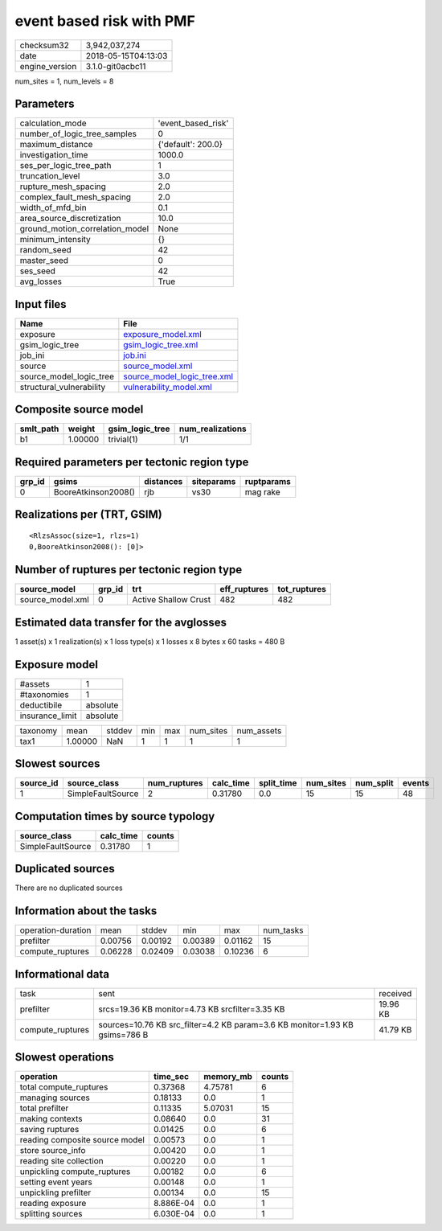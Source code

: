 event based risk with PMF
=========================

============== ===================
checksum32     3,942,037,274      
date           2018-05-15T04:13:03
engine_version 3.1.0-git0acbc11   
============== ===================

num_sites = 1, num_levels = 8

Parameters
----------
=============================== ==================
calculation_mode                'event_based_risk'
number_of_logic_tree_samples    0                 
maximum_distance                {'default': 200.0}
investigation_time              1000.0            
ses_per_logic_tree_path         1                 
truncation_level                3.0               
rupture_mesh_spacing            2.0               
complex_fault_mesh_spacing      2.0               
width_of_mfd_bin                0.1               
area_source_discretization      10.0              
ground_motion_correlation_model None              
minimum_intensity               {}                
random_seed                     42                
master_seed                     0                 
ses_seed                        42                
avg_losses                      True              
=============================== ==================

Input files
-----------
======================== ============================================================
Name                     File                                                        
======================== ============================================================
exposure                 `exposure_model.xml <exposure_model.xml>`_                  
gsim_logic_tree          `gsim_logic_tree.xml <gsim_logic_tree.xml>`_                
job_ini                  `job.ini <job.ini>`_                                        
source                   `source_model.xml <source_model.xml>`_                      
source_model_logic_tree  `source_model_logic_tree.xml <source_model_logic_tree.xml>`_
structural_vulnerability `vulnerability_model.xml <vulnerability_model.xml>`_        
======================== ============================================================

Composite source model
----------------------
========= ======= =============== ================
smlt_path weight  gsim_logic_tree num_realizations
========= ======= =============== ================
b1        1.00000 trivial(1)      1/1             
========= ======= =============== ================

Required parameters per tectonic region type
--------------------------------------------
====== =================== ========= ========== ==========
grp_id gsims               distances siteparams ruptparams
====== =================== ========= ========== ==========
0      BooreAtkinson2008() rjb       vs30       mag rake  
====== =================== ========= ========== ==========

Realizations per (TRT, GSIM)
----------------------------

::

  <RlzsAssoc(size=1, rlzs=1)
  0,BooreAtkinson2008(): [0]>

Number of ruptures per tectonic region type
-------------------------------------------
================ ====== ==================== ============ ============
source_model     grp_id trt                  eff_ruptures tot_ruptures
================ ====== ==================== ============ ============
source_model.xml 0      Active Shallow Crust 482          482         
================ ====== ==================== ============ ============

Estimated data transfer for the avglosses
-----------------------------------------
1 asset(s) x 1 realization(s) x 1 loss type(s) x 1 losses x 8 bytes x 60 tasks = 480 B

Exposure model
--------------
=============== ========
#assets         1       
#taxonomies     1       
deductibile     absolute
insurance_limit absolute
=============== ========

======== ======= ====== === === ========= ==========
taxonomy mean    stddev min max num_sites num_assets
tax1     1.00000 NaN    1   1   1         1         
======== ======= ====== === === ========= ==========

Slowest sources
---------------
========= ================= ============ ========= ========== ========= ========= ======
source_id source_class      num_ruptures calc_time split_time num_sites num_split events
========= ================= ============ ========= ========== ========= ========= ======
1         SimpleFaultSource 2            0.31780   0.0        15        15        48    
========= ================= ============ ========= ========== ========= ========= ======

Computation times by source typology
------------------------------------
================= ========= ======
source_class      calc_time counts
================= ========= ======
SimpleFaultSource 0.31780   1     
================= ========= ======

Duplicated sources
------------------
There are no duplicated sources

Information about the tasks
---------------------------
================== ======= ======= ======= ======= =========
operation-duration mean    stddev  min     max     num_tasks
prefilter          0.00756 0.00192 0.00389 0.01162 15       
compute_ruptures   0.06228 0.02409 0.03038 0.10236 6        
================== ======= ======= ======= ======= =========

Informational data
------------------
================ =========================================================================== ========
task             sent                                                                        received
prefilter        srcs=19.36 KB monitor=4.73 KB srcfilter=3.35 KB                             19.96 KB
compute_ruptures sources=10.76 KB src_filter=4.2 KB param=3.6 KB monitor=1.93 KB gsims=786 B 41.79 KB
================ =========================================================================== ========

Slowest operations
------------------
============================== ========= ========= ======
operation                      time_sec  memory_mb counts
============================== ========= ========= ======
total compute_ruptures         0.37368   4.75781   6     
managing sources               0.18133   0.0       1     
total prefilter                0.11335   5.07031   15    
making contexts                0.08640   0.0       31    
saving ruptures                0.01425   0.0       6     
reading composite source model 0.00573   0.0       1     
store source_info              0.00420   0.0       1     
reading site collection        0.00220   0.0       1     
unpickling compute_ruptures    0.00182   0.0       6     
setting event years            0.00148   0.0       1     
unpickling prefilter           0.00134   0.0       15    
reading exposure               8.886E-04 0.0       1     
splitting sources              6.030E-04 0.0       1     
============================== ========= ========= ======